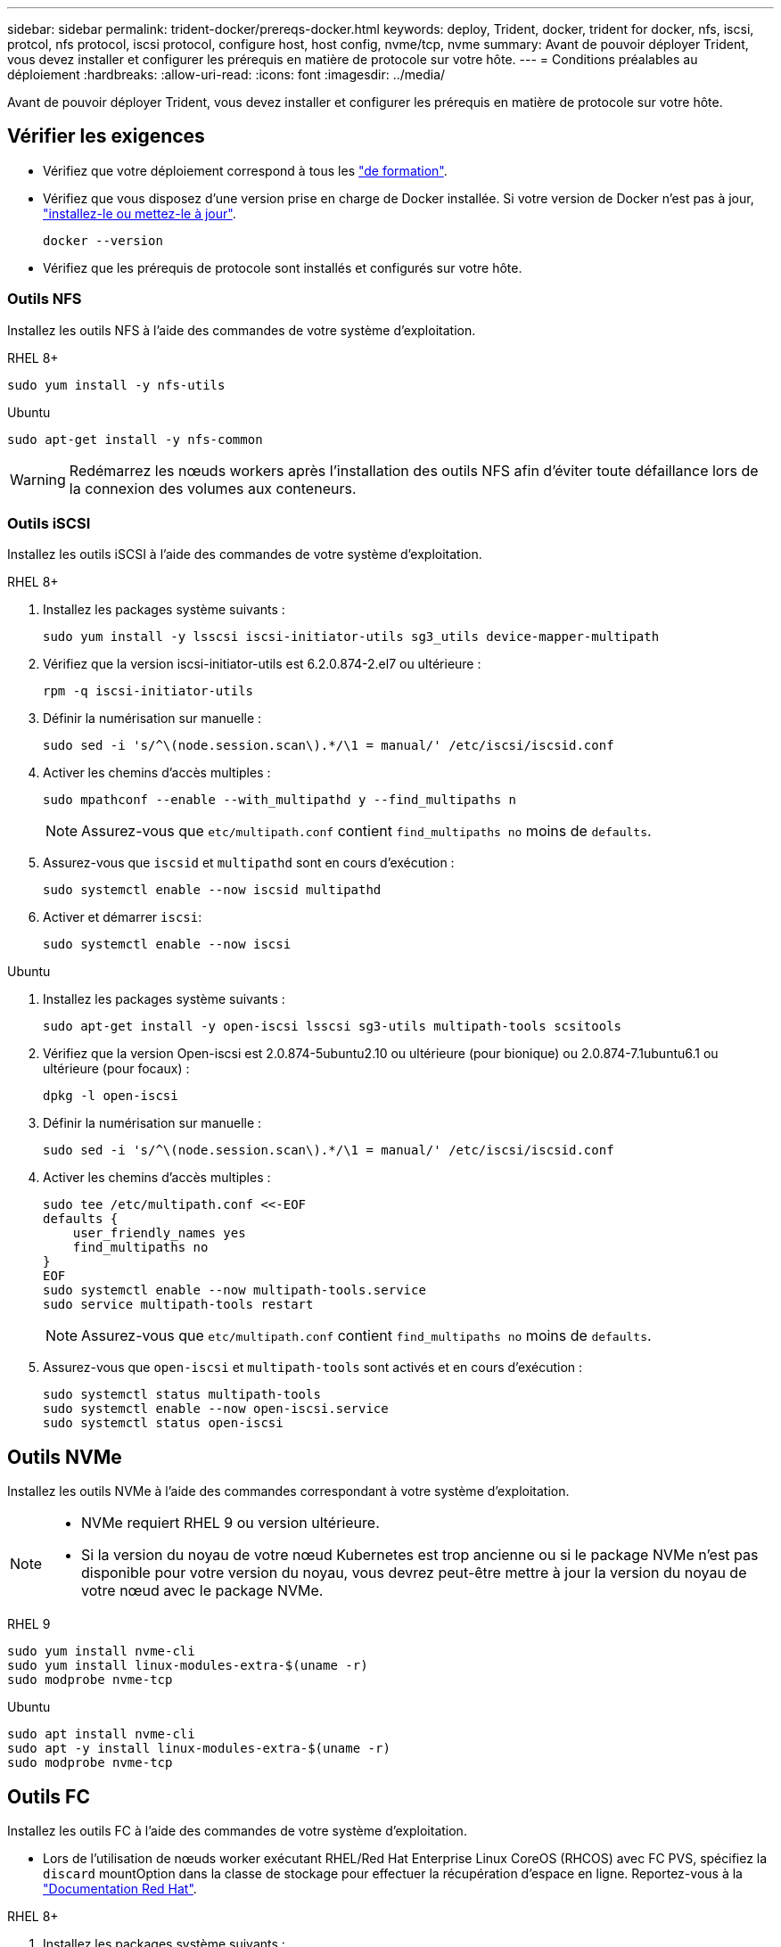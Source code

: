 ---
sidebar: sidebar 
permalink: trident-docker/prereqs-docker.html 
keywords: deploy, Trident, docker, trident for docker, nfs, iscsi, protcol, nfs protocol, iscsi protocol, configure host, host config, nvme/tcp, nvme 
summary: Avant de pouvoir déployer Trident, vous devez installer et configurer les prérequis en matière de protocole sur votre hôte. 
---
= Conditions préalables au déploiement
:hardbreaks:
:allow-uri-read: 
:icons: font
:imagesdir: ../media/


[role="lead"]
Avant de pouvoir déployer Trident, vous devez installer et configurer les prérequis en matière de protocole sur votre hôte.



== Vérifier les exigences

* Vérifiez que votre déploiement correspond à tous les link:../trident-get-started/requirements.html["de formation"].
* Vérifiez que vous disposez d'une version prise en charge de Docker installée. Si votre version de Docker n'est pas à jour, https://docs.docker.com/engine/install/["installez-le ou mettez-le à jour"^].
+
[source, console]
----
docker --version
----
* Vérifiez que les prérequis de protocole sont installés et configurés sur votre hôte.




=== Outils NFS

Installez les outils NFS à l'aide des commandes de votre système d'exploitation.

[role="tabbed-block"]
====
.RHEL 8+
--
[source, console]
----
sudo yum install -y nfs-utils
----
--
.Ubuntu
--
[source, console]
----
sudo apt-get install -y nfs-common
----
--
====

WARNING: Redémarrez les nœuds workers après l'installation des outils NFS afin d'éviter toute défaillance lors de la connexion des volumes aux conteneurs.



=== Outils iSCSI

Installez les outils iSCSI à l'aide des commandes de votre système d'exploitation.

[role="tabbed-block"]
====
.RHEL 8+
--
. Installez les packages système suivants :
+
[source, console]
----
sudo yum install -y lsscsi iscsi-initiator-utils sg3_utils device-mapper-multipath
----
. Vérifiez que la version iscsi-initiator-utils est 6.2.0.874-2.el7 ou ultérieure :
+
[source, console]
----
rpm -q iscsi-initiator-utils
----
. Définir la numérisation sur manuelle :
+
[source, console]
----
sudo sed -i 's/^\(node.session.scan\).*/\1 = manual/' /etc/iscsi/iscsid.conf
----
. Activer les chemins d'accès multiples :
+
[source, console]
----
sudo mpathconf --enable --with_multipathd y --find_multipaths n
----
+

NOTE: Assurez-vous que `etc/multipath.conf` contient `find_multipaths no` moins de `defaults`.

. Assurez-vous que `iscsid` et `multipathd` sont en cours d'exécution :
+
[source, console]
----
sudo systemctl enable --now iscsid multipathd
----
. Activer et démarrer `iscsi`:
+
[source, console]
----
sudo systemctl enable --now iscsi
----


--
.Ubuntu
--
. Installez les packages système suivants :
+
[source, console]
----
sudo apt-get install -y open-iscsi lsscsi sg3-utils multipath-tools scsitools
----
. Vérifiez que la version Open-iscsi est 2.0.874-5ubuntu2.10 ou ultérieure (pour bionique) ou 2.0.874-7.1ubuntu6.1 ou ultérieure (pour focaux) :
+
[source, console]
----
dpkg -l open-iscsi
----
. Définir la numérisation sur manuelle :
+
[source, console]
----
sudo sed -i 's/^\(node.session.scan\).*/\1 = manual/' /etc/iscsi/iscsid.conf
----
. Activer les chemins d'accès multiples :
+
[source, console]
----
sudo tee /etc/multipath.conf <<-EOF
defaults {
    user_friendly_names yes
    find_multipaths no
}
EOF
sudo systemctl enable --now multipath-tools.service
sudo service multipath-tools restart
----
+

NOTE: Assurez-vous que `etc/multipath.conf` contient `find_multipaths no` moins de `defaults`.

. Assurez-vous que `open-iscsi` et `multipath-tools` sont activés et en cours d'exécution :
+
[source, console]
----
sudo systemctl status multipath-tools
sudo systemctl enable --now open-iscsi.service
sudo systemctl status open-iscsi
----


--
====


== Outils NVMe

Installez les outils NVMe à l'aide des commandes correspondant à votre système d'exploitation.

[NOTE]
====
* NVMe requiert RHEL 9 ou version ultérieure.
* Si la version du noyau de votre nœud Kubernetes est trop ancienne ou si le package NVMe n'est pas disponible pour votre version du noyau, vous devrez peut-être mettre à jour la version du noyau de votre nœud avec le package NVMe.


====
[role="tabbed-block"]
====
.RHEL 9
--
[source, console]
----
sudo yum install nvme-cli
sudo yum install linux-modules-extra-$(uname -r)
sudo modprobe nvme-tcp
----
--
.Ubuntu
--
[source, console]
----
sudo apt install nvme-cli
sudo apt -y install linux-modules-extra-$(uname -r)
sudo modprobe nvme-tcp
----
--
====


== Outils FC

Installez les outils FC à l'aide des commandes de votre système d'exploitation.

* Lors de l'utilisation de nœuds worker exécutant RHEL/Red Hat Enterprise Linux CoreOS (RHCOS) avec FC PVS, spécifiez la `discard` mountOption dans la classe de stockage pour effectuer la récupération d'espace en ligne. Reportez-vous à la https://access.redhat.com/documentation/en-us/red_hat_enterprise_linux/8/html/managing_file_systems/discarding-unused-blocks_managing-file-systems["Documentation Red Hat"^].


[role="tabbed-block"]
====
.RHEL 8+
--
. Installez les packages système suivants :
+
[source, console]
----
sudo yum install -y lsscsi device-mapper-multipath
----
. Activer les chemins d'accès multiples :
+
[source, console]
----
sudo mpathconf --enable --with_multipathd y --find_multipaths n
----
+

NOTE: Assurez-vous que `etc/multipath.conf` contient `find_multipaths no` moins de `defaults`.

. Assurez-vous que `multipathd` est en cours d'exécution :
+
[source, console]
----
sudo systemctl enable --now multipathd
----


--
.Ubuntu
--
. Installez les packages système suivants :
+
[source, console]
----
sudo apt-get install -y lsscsi sg3-utils multipath-tools scsitools
----
. Activer les chemins d'accès multiples :
+
[source, console]
----
sudo tee /etc/multipath.conf <<-EOF
defaults {
    user_friendly_names yes
    find_multipaths no
}
EOF
sudo systemctl enable --now multipath-tools.service
sudo service multipath-tools restart
----
+

NOTE: Assurez-vous que `etc/multipath.conf` contient `find_multipaths no` moins de `defaults`.

. Assurez-vous que `multipath-tools` est activé et en cours d'exécution :
+
[source, console]
----
sudo systemctl status multipath-tools
----


--
====